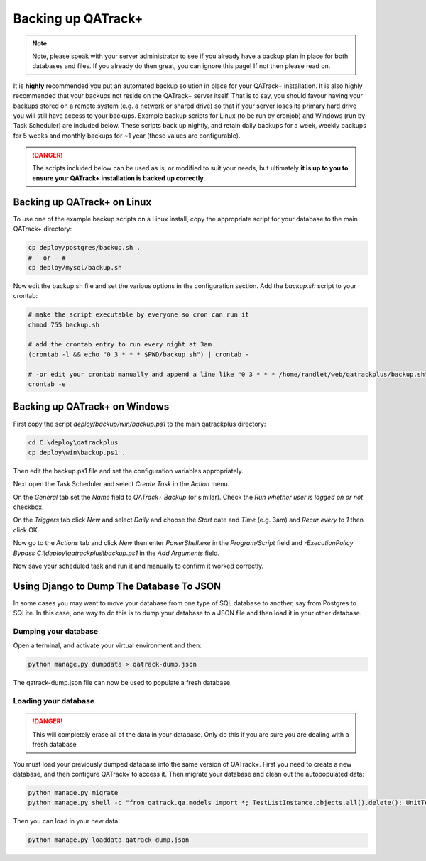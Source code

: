 .. _qatrack_backup:

Backing up QATrack+
===================

.. note::

    Note, please speak with your server administrator to see if you already
    have a backup plan in place for both databases and files. If you already do
    then great, you can ignore this page! If not then please read on.


It is **highly** recommended you put an automated backup solution in place for
your QATrack+ installation. It is also highly recommended that your backups not
reside on the QATrack+ server itself. That is to say, you should favour having
your backups stored on a remote system (e.g. a network or shared drive) so that
if your server loses its primary hard drive you will still have access to your
backups.  Example backup scripts for Linux (to be run by cronjob) and Windows
(run by Task Scheduler) are included below. These scripts back up nightly, and
retain daily backups for a week, weekly backups for 5 weeks and monthly backups
for ~1 year (these values are configurable).

.. danger::

    The scripts included below can be used as is, or modified to suit your
    needs, but ultimately **it is up to you to ensure your QATrack+
    installation is backed up correctly**.


Backing up QATrack+ on Linux
----------------------------

To use one of the example backup scripts on a Linux install, copy the
appropriate script for your database to the main QATrack+ directory:

.. code-block:: console

    cp deploy/postgres/backup.sh .
    # - or - #
    cp deploy/mysql/backup.sh

Now edit the backup.sh file and set the various options in the configuration
section. Add the `backup.sh` script to your crontab:

.. code-block:: console

    # make the script executable by everyone so cron can run it
    chmod 755 backup.sh

    # add the crontab entry to run every night at 3am
    (crontab -l && echo "0 3 * * * $PWD/backup.sh") | crontab -

    # -or edit your crontab manually and append a line like "0 3 * * * /home/randlet/web/qatrackplus/backup.sh"
    crontab -e


Backing up QATrack+ on Windows
------------------------------

First copy the script `deploy/backup/win/backup.ps1` to the main qatrackplus
directory:

.. code-block:: console

    cd C:\deploy\qatrackplus
    cp deploy\win\backup.ps1 .

Then edit the backup.ps1 file and set the configuration variables appropriately.


Next open the Task Scheduler and select `Create Task` in the `Action` menu.

On the `General` tab set the `Name` field to `QATrack+ Backup` (or similar).
Check the `Run whether user is logged on or not` checkbox.


On the `Triggers` tab click `New` and select `Daily` and choose the `Start`
date and `Time` (e.g. 3am) and `Recur every` to `1` then click OK.

Now go to the `Actions` tab and click `New` then enter `PowerShell.exe` in the
`Program/Script` field and `-ExecutionPolicy Bypass
C:\\deploy\\qatrackplus\\backup.ps1` in the `Add Arguments` field.

Now save your scheduled task and run it and manually to confirm it worked
correctly.


Using Django to Dump The Database To JSON
-----------------------------------------

In some cases you may want to move your database from one type of SQL database
to another, say from Postgres to SQLite.  In this case, one way to do this is
to dump your database to a JSON file and then load it in your other database.

Dumping your database
.....................

Open a terminal, and activate your virtual environment and then:


.. code-block:: console

    python manage.py dumpdata > qatrack-dump.json


The qatrack-dump.json file can now be used to populate a fresh database.


Loading your database
.....................


.. danger::

    This will completely erase all of the data in your database.  Only do this
    if you are sure you are dealing with a fresh database


You must load your previously dumped database into the same version of
QATrack+.  First you need to create a new database, and then configure QATrack+
to access it. Then migrate your database and clean out the autopopulated data:

.. code-block:: console

    python manage.py migrate
    python manage.py shell -c "from qatrack.qa.models import *; TestListInstance.objects.all().delete(); UnitTestCollection.objects.all().delete(); ContentType.objects.all().delete()"


Then you can load in your new data:


.. code-block:: console

    python manage.py loaddata qatrack-dump.json




